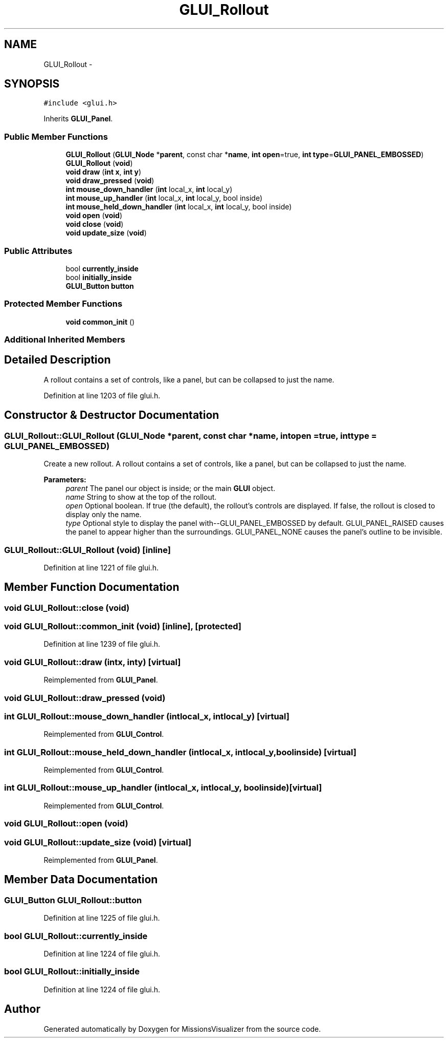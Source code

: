 .TH "GLUI_Rollout" 3 "Mon May 9 2016" "Version 0.1" "MissionsVisualizer" \" -*- nroff -*-
.ad l
.nh
.SH NAME
GLUI_Rollout \- 
.SH SYNOPSIS
.br
.PP
.PP
\fC#include <glui\&.h>\fP
.PP
Inherits \fBGLUI_Panel\fP\&.
.SS "Public Member Functions"

.in +1c
.ti -1c
.RI "\fBGLUI_Rollout\fP (\fBGLUI_Node\fP *\fBparent\fP, const char *\fBname\fP, \fBint\fP \fBopen\fP=true, \fBint\fP \fBtype\fP=\fBGLUI_PANEL_EMBOSSED\fP)"
.br
.ti -1c
.RI "\fBGLUI_Rollout\fP (\fBvoid\fP)"
.br
.ti -1c
.RI "\fBvoid\fP \fBdraw\fP (\fBint\fP \fBx\fP, \fBint\fP \fBy\fP)"
.br
.ti -1c
.RI "\fBvoid\fP \fBdraw_pressed\fP (\fBvoid\fP)"
.br
.ti -1c
.RI "\fBint\fP \fBmouse_down_handler\fP (\fBint\fP local_x, \fBint\fP local_y)"
.br
.ti -1c
.RI "\fBint\fP \fBmouse_up_handler\fP (\fBint\fP local_x, \fBint\fP local_y, bool inside)"
.br
.ti -1c
.RI "\fBint\fP \fBmouse_held_down_handler\fP (\fBint\fP local_x, \fBint\fP local_y, bool inside)"
.br
.ti -1c
.RI "\fBvoid\fP \fBopen\fP (\fBvoid\fP)"
.br
.ti -1c
.RI "\fBvoid\fP \fBclose\fP (\fBvoid\fP)"
.br
.ti -1c
.RI "\fBvoid\fP \fBupdate_size\fP (\fBvoid\fP)"
.br
.in -1c
.SS "Public Attributes"

.in +1c
.ti -1c
.RI "bool \fBcurrently_inside\fP"
.br
.ti -1c
.RI "bool \fBinitially_inside\fP"
.br
.ti -1c
.RI "\fBGLUI_Button\fP \fBbutton\fP"
.br
.in -1c
.SS "Protected Member Functions"

.in +1c
.ti -1c
.RI "\fBvoid\fP \fBcommon_init\fP ()"
.br
.in -1c
.SS "Additional Inherited Members"
.SH "Detailed Description"
.PP 
A rollout contains a set of controls, like a panel, but can be collapsed to just the name\&. 
.PP
Definition at line 1203 of file glui\&.h\&.
.SH "Constructor & Destructor Documentation"
.PP 
.SS "GLUI_Rollout::GLUI_Rollout (\fBGLUI_Node\fP *parent, const char *name, \fBint\fPopen = \fCtrue\fP, \fBint\fPtype = \fC\fBGLUI_PANEL_EMBOSSED\fP\fP)"
Create a new rollout\&. A rollout contains a set of controls, like a panel, but can be collapsed to just the name\&.
.PP
\fBParameters:\fP
.RS 4
\fIparent\fP The panel our object is inside; or the main \fBGLUI\fP object\&. 
.br
\fIname\fP String to show at the top of the rollout\&. 
.br
\fIopen\fP Optional boolean\&. If true (the default), the rollout's controls are displayed\&. If false, the rollout is closed to display only the name\&. 
.br
\fItype\fP Optional style to display the panel with--GLUI_PANEL_EMBOSSED by default\&. GLUI_PANEL_RAISED causes the panel to appear higher than the surroundings\&. GLUI_PANEL_NONE causes the panel's outline to be invisible\&. 
.RE
.PP

.SS "GLUI_Rollout::GLUI_Rollout (\fBvoid\fP)\fC [inline]\fP"

.PP
Definition at line 1221 of file glui\&.h\&.
.SH "Member Function Documentation"
.PP 
.SS "\fBvoid\fP GLUI_Rollout::close (\fBvoid\fP)"

.SS "\fBvoid\fP GLUI_Rollout::common_init (\fBvoid\fP)\fC [inline]\fP, \fC [protected]\fP"

.PP
Definition at line 1239 of file glui\&.h\&.
.SS "\fBvoid\fP GLUI_Rollout::draw (\fBint\fPx, \fBint\fPy)\fC [virtual]\fP"

.PP
Reimplemented from \fBGLUI_Panel\fP\&.
.SS "\fBvoid\fP GLUI_Rollout::draw_pressed (\fBvoid\fP)"

.SS "\fBint\fP GLUI_Rollout::mouse_down_handler (\fBint\fPlocal_x, \fBint\fPlocal_y)\fC [virtual]\fP"

.PP
Reimplemented from \fBGLUI_Control\fP\&.
.SS "\fBint\fP GLUI_Rollout::mouse_held_down_handler (\fBint\fPlocal_x, \fBint\fPlocal_y, boolinside)\fC [virtual]\fP"

.PP
Reimplemented from \fBGLUI_Control\fP\&.
.SS "\fBint\fP GLUI_Rollout::mouse_up_handler (\fBint\fPlocal_x, \fBint\fPlocal_y, boolinside)\fC [virtual]\fP"

.PP
Reimplemented from \fBGLUI_Control\fP\&.
.SS "\fBvoid\fP GLUI_Rollout::open (\fBvoid\fP)"

.SS "\fBvoid\fP GLUI_Rollout::update_size (\fBvoid\fP)\fC [virtual]\fP"

.PP
Reimplemented from \fBGLUI_Panel\fP\&.
.SH "Member Data Documentation"
.PP 
.SS "\fBGLUI_Button\fP GLUI_Rollout::button"

.PP
Definition at line 1225 of file glui\&.h\&.
.SS "bool GLUI_Rollout::currently_inside"

.PP
Definition at line 1224 of file glui\&.h\&.
.SS "bool GLUI_Rollout::initially_inside"

.PP
Definition at line 1224 of file glui\&.h\&.

.SH "Author"
.PP 
Generated automatically by Doxygen for MissionsVisualizer from the source code\&.
